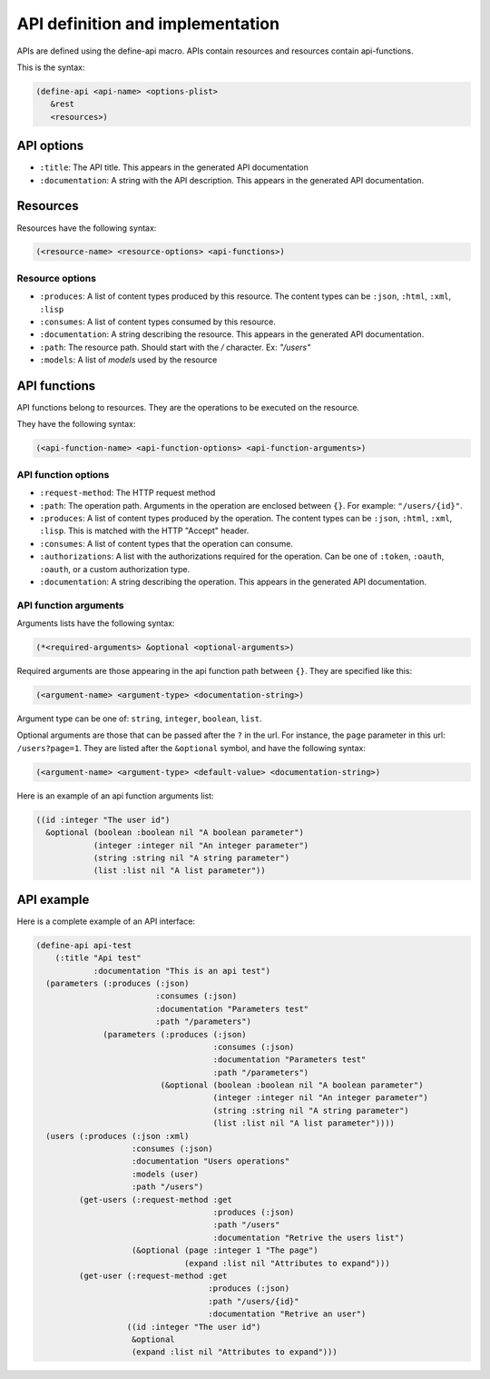 API definition and implementation
---------------------------------

APIs are defined using the define-api macro. APIs contain resources and resources contain api-functions.

This is the syntax:

.. code-block:: common-lisp
		
   (define-api <api-name> <options-plist>
      &rest
      <resources>)

API options
===========

- ``:title``: The API title. This appears in the generated API documentation
- ``:documentation``: A string with the API description. This appears in the generated API documentation.

Resources
=========

Resources have the following syntax:

.. code-block:: common-lisp

   (<resource-name> <resource-options> <api-functions>)

Resource options
^^^^^^^^^^^^^^^^

- ``:produces``: A list of content types produced by this resource. The content types can be ``:json``, ``:html``, ``:xml``, ``:lisp``
- ``:consumes``: A list of content types consumed by this resource.
- ``:documentation``: A string describing the resource. This appears in the generated API documentation.
- ``:path``: The resource path. Should start with the `/` character. Ex: `"/users"`
- ``:models``: A list of `models` used by the resource

API functions
=============

API functions belong to resources. They are the operations to be executed on the resource.

They have the following syntax:

.. code-block:: common-lisp

   (<api-function-name> <api-function-options> <api-function-arguments>)

API function options
^^^^^^^^^^^^^^^^^^^^

- ``:request-method``: The HTTP request method
- ``:path``: The operation path. Arguments in the operation are enclosed between ``{}``. For example: ``"/users/{id}"``.  
- ``:produces``: A list of content types produced by the operation. The content types can be ``:json``, ``:html``, ``:xml``, ``:lisp``. This is matched with the HTTP "Accept" header.
- ``:consumes``: A list of content types that the operation can consume.
- ``:authorizations``: A list with the authorizations required for the operation. Can be one of ``:token``, ``:oauth``, ``:oauth``, or a custom authorization type.  
- ``:documentation``: A string describing the operation. This appears in the generated API documentation.

API function arguments
^^^^^^^^^^^^^^^^^^^^^^

Arguments lists have the following syntax:

.. code-block:: common-lisp

   (*<required-arguments> &optional <optional-arguments>)

Required arguments are those appearing in the api function path between ``{}``.
They are specified like this:

.. code-block:: common-lisp
		
   (<argument-name> <argument-type> <documentation-string>)

Argument type can be one of: ``string``, ``integer``, ``boolean``, ``list``.

Optional arguments are those that can be passed after the ``?`` in the url. For instance, the ``page`` parameter in this url: ``/users?page=1``. They are listed after the ``&optional`` symbol, and have the following syntax:

.. code-block:: common-lisp

   (<argument-name> <argument-type> <default-value> <documentation-string>)

Here is an example of an api function arguments list:

.. code-block:: common-lisp

   ((id :integer "The user id")
     &optional (boolean :boolean nil "A boolean parameter")
               (integer :integer nil "An integer parameter")
	       (string :string nil "A string parameter")
	       (list :list nil "A list parameter"))

API example
===========

Here is a complete example of an API interface:

.. code-block:: common-lisp

   (define-api api-test
       (:title "Api test"
	       :documentation "This is an api test")
     (parameters (:produces (:json)
			    :consumes (:json)
			    :documentation "Parameters test"
			    :path "/parameters")
		 (parameters (:produces (:json)
					:consumes (:json)
					:documentation "Parameters test"
					:path "/parameters")
			     (&optional (boolean :boolean nil "A boolean parameter")
					(integer :integer nil "An integer parameter")
					(string :string nil "A string parameter")
					(list :list nil "A list parameter"))))
     (users (:produces (:json :xml)
		       :consumes (:json)
		       :documentation "Users operations"
		       :models (user)
		       :path "/users")
	    (get-users (:request-method :get
					:produces (:json)
					:path "/users"
					:documentation "Retrive the users list")       
		       (&optional (page :integer 1 "The page")
				  (expand :list nil "Attributes to expand")))
	    (get-user (:request-method :get
				       :produces (:json)
				       :path "/users/{id}"
				       :documentation "Retrive an user")
		      ((id :integer "The user id")
		       &optional
		       (expand :list nil "Attributes to expand")))

